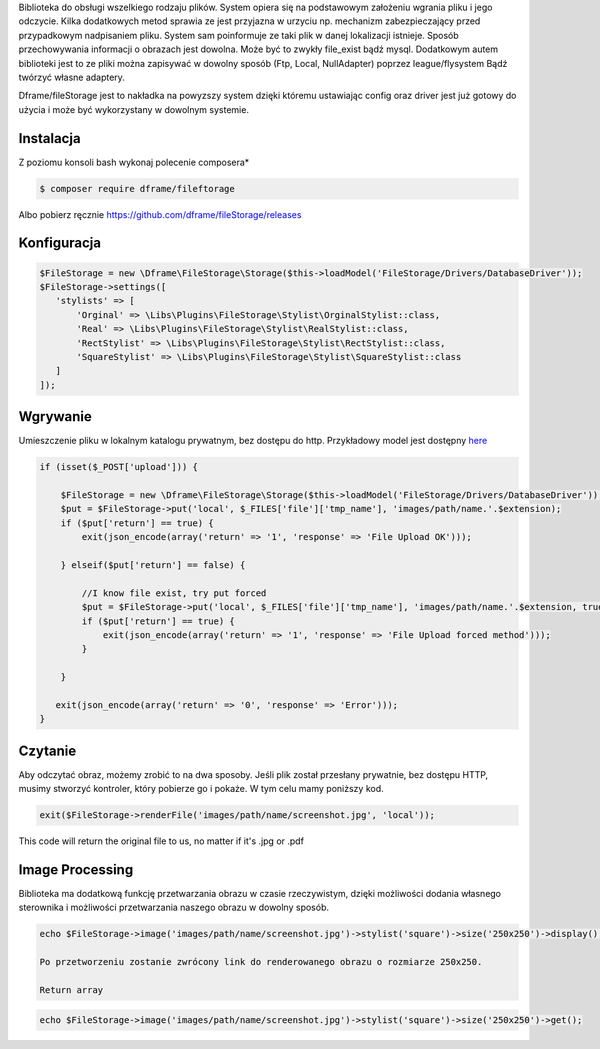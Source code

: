 Biblioteka do obsługi wszelkiego rodzaju plików. System opiera się na podstawowym założeniu wgrania pliku i jego odczycie. Kilka dodatkowych metod sprawia ze jest przyjazna w urzyciu np. mechanizm zabezpieczający przed przypadkowym nadpisaniem pliku. System sam poinformuje ze taki plik w danej lokalizacji istnieje. 
Sposób przechowywania informacji o obrazach jest dowolna. Może być to zwykły file_exist bądź mysql. Dodatkowym autem biblioteki jest to ze pliki można zapisywać w dowolny sposób (Ftp, Local, NullAdapter) poprzez league/flysystem Bądź twórzyć własne adaptery. 

Dframe/fileStorage jest to nakładka na powyzszy system dzięki któremu ustawiając config oraz driver jest już gotowy do użycia i może być wykorzystany w dowolnym systemie.

Instalacja
----------

Z poziomu konsoli bash wykonaj polecenie composera*

.. code-block:: bash

 $ composer require dframe/fileftorage

Albo pobierz ręcznie https://github.com/dframe/fileStorage/releases


Konfiguracja
----------

.. code-block:: php

     $FileStorage = new \Dframe\FileStorage\Storage($this->loadModel('FileStorage/Drivers/DatabaseDriver'));
     $FileStorage->settings([
        'stylists' => [
            'Orginal' => \Libs\Plugins\FileStorage\Stylist\OrginalStylist::class,
            'Real' => \Libs\Plugins\FileStorage\Stylist\RealStylist::class,
            'RectStylist' => \Libs\Plugins\FileStorage\Stylist\RectStylist::class,
            'SquareStylist' => \Libs\Plugins\FileStorage\Stylist\SquareStylist::class
        ]
     ]);
     

Wgrywanie
----------
Umieszczenie pliku w lokalnym katalogu prywatnym, bez dostępu do http. Przykładowy model jest dostępny `here
<https://github.com/dframe/fileStorage/blob/master/examples/example1/app/Model/FileStorage/Drivers/DatabaseDriver.php>`_

.. code-block:: php

 if (isset($_POST['upload'])) {
 
     $FileStorage = new \Dframe\FileStorage\Storage($this->loadModel('FileStorage/Drivers/DatabaseDriver'));
     $put = $FileStorage->put('local', $_FILES['file']['tmp_name'], 'images/path/name.'.$extension);
     if ($put['return'] == true) { 
         exit(json_encode(array('return' => '1', 'response' => 'File Upload OK')));
         
     } elseif($put['return'] == false) {
    
         //I know file exist, try put forced
         $put = $FileStorage->put('local', $_FILES['file']['tmp_name'], 'images/path/name.'.$extension, true);
         if ($put['return'] == true) {
             exit(json_encode(array('return' => '1', 'response' => 'File Upload forced method')));
         } 
         
     }
           
    exit(json_encode(array('return' => '0', 'response' => 'Error')));
 }
 
Czytanie
----------

Aby odczytać obraz, możemy zrobić to na dwa sposoby. Jeśli plik został przesłany prywatnie, bez dostępu HTTP, musimy stworzyć kontroler, który pobierze go i pokaże. W tym celu mamy poniższy kod.

.. code-block:: php

 exit($FileStorage->renderFile('images/path/name/screenshot.jpg', 'local'));
 
 
This code will return the original file to us, no matter if it's .jpg or .pdf

 
Image Processing
----------

Biblioteka ma dodatkową funkcję przetwarzania obrazu w czasie rzeczywistym, dzięki możliwości dodania własnego sterownika i możliwości przetwarzania naszego obrazu w dowolny sposób.


.. code-block:: php

 echo $FileStorage->image('images/path/name/screenshot.jpg')->stylist('square')->size('250x250')->display();
 
 Po przetworzeniu zostanie zwrócony link do renderowanego obrazu o rozmiarze 250x250.
 
 Return array

.. code-block:: php

 echo $FileStorage->image('images/path/name/screenshot.jpg')->stylist('square')->size('250x250')->get();
